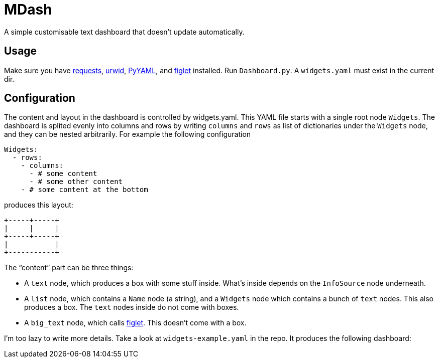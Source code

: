 MDash
=====

A simple customisable text dashboard that doesn’t update
automatically.

## Usage ##

Make sure you have http://python-requests.org/[requests],
http://urwid.org/[urwid], http://www.pyyaml.org/[PyYAML], and
http://www.figlet.org/[figlet] installed.  Run `Dashboard.py`.  A
`widgets.yaml` must exist in the current dir.

## Configuration ##

The content and layout in the dashboard is controlled by
widgets.yaml.  This YAML file starts with a single root node
`Widgets`.  The dashboard is splited evenly into columns and rows by
writing `columns` and `rows` as list of dictionaries under the
`Widgets` node, and they can be nested arbitrarily.  For example the
following configuration

----
Widgets:
  - rows:
    - columns:
      - # some content
      - # some other content
    - # some content at the bottom
----    

produces this layout:

----
+-----+-----+
|     |     |
+-----+-----+
|           |
+-----------+
----

The “content” part can be three things:

- A `text` node, which produces a box with some stuff inside.  What’s
inside depends on the `InfoSource` node underneath.
- A `list` node, which contains a `Name` node (a string), and a
`Widgets` node which contains a bunch of `text` nodes.  This also
produces a box.  The `text` nodes inside do not come with boxes.
- A `big_text` node, which calls http://www.figlet.org/[figlet].  This
doesn’t come with a box.

I’m too lazy to write more details.  Take a look at
`widgets-example.yaml` in the repo.  It produces the following
dashboard:

